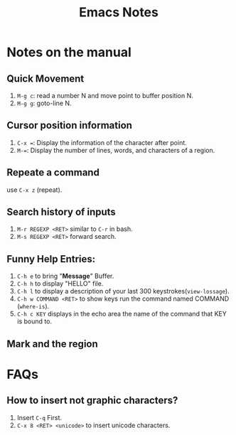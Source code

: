 #+TITLE: Emacs Notes

* Notes on the manual
** Quick Movement
   1. =M-g c=: read a number N and move point to buffer position N.
   2. =M-g g=: goto-line N.
** Cursor position information
   1. =C-x ==: Display the information of the character after point.
   2. =M-==: Display the number of lines, words, and characters of a region.
** Repeate a command
   use =C-x z= (repeat).
** Search history of inputs
   1. =M-r REGEXP <RET>= similar to =C-r= in bash.
   2. =M-s REGEXP <RET>= forward search.
** Funny Help Entries:
   1. =C-h e= to bring "*Message*" Buffer.
   2. =C-h h= to display "HELLO" file.
   3. =C-h l= to display a description of your last 300 keystrokes(=view-lossage=).
   4. =C-h w COMMAND <RET>= to show keys run the command named COMMAND (=where-is=).
   5. =C-h c KEY= displays in the echo area the name of the command
      that KEY is bound to.
** Mark and the region

* FAQs
** How to insert not graphic characters?
1. Insert =C-q= First.
2. =C-x 8 <RET> <unicode>= to insert unicode characters.

